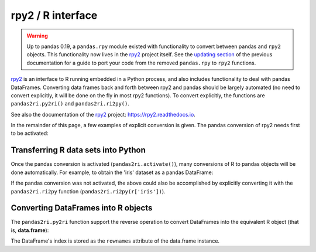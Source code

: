 .. _rpy:

.. ipython:: python
   :suppress:

   import pandas as pd
   pd.options.display.max_rows = 15


******************
rpy2 / R interface
******************

.. warning::

    Up to pandas 0.19, a ``pandas.rpy`` module existed with functionality to
    convert between pandas and ``rpy2`` objects. This functionality now lives in
    the `rpy2 <https://rpy2.readthedocs.io/>`__ project itself.
    See the `updating section <http://pandas.pydata.org/pandas-docs/version/0.19.0/r_interface.html#updating-your-code-to-use-rpy2-functions>`__
    of the previous documentation for a guide to port your code from the
    removed ``pandas.rpy`` to ``rpy2`` functions.


`rpy2 <http://rpy2.bitbucket.org/>`__ is an interface to R running embedded in a Python process, and also includes functionality to deal with pandas DataFrames.
Converting data frames back and forth between rpy2 and pandas should be largely
automated (no need to convert explicitly, it will be done on the fly in most
rpy2 functions).
To convert explicitly, the functions are ``pandas2ri.py2ri()`` and
``pandas2ri.ri2py()``.


See also the documentation of the `rpy2 <http://rpy2.bitbucket.org/>`__ project: https://rpy2.readthedocs.io.

In the remainder of this page, a few examples of explicit conversion is given. The pandas conversion of rpy2 needs first to be activated:

.. ipython:: python

   from rpy2.robjects import r, pandas2ri
   pandas2ri.activate()

Transferring R data sets into Python
------------------------------------

Once the pandas conversion is activated (``pandas2ri.activate()``), many conversions
of R to pandas objects will be done automatically. For example, to obtain the 'iris' dataset as a pandas DataFrame:

.. ipython:: python

    r.data('iris')
    r['iris'].head()

If the pandas conversion was not activated, the above could also be accomplished
by explicitly converting it with the ``pandas2ri.ri2py`` function
(``pandas2ri.ri2py(r['iris'])``).

Converting DataFrames into R objects
------------------------------------

The ``pandas2ri.py2ri`` function support the reverse operation to convert
DataFrames into the equivalent R object (that is, **data.frame**):

.. ipython:: python

   df = pd.DataFrame({'A': [1, 2, 3], 'B': [4, 5, 6], 'C':[7,8,9]},
                     index=["one", "two", "three"])
   r_dataframe = pandas2ri.py2ri(df)
   print(type(r_dataframe))
   print(r_dataframe)

The DataFrame's index is stored as the ``rownames`` attribute of the
data.frame instance.


..
   Calling R functions with pandas objects
   High-level interface to R estimators
